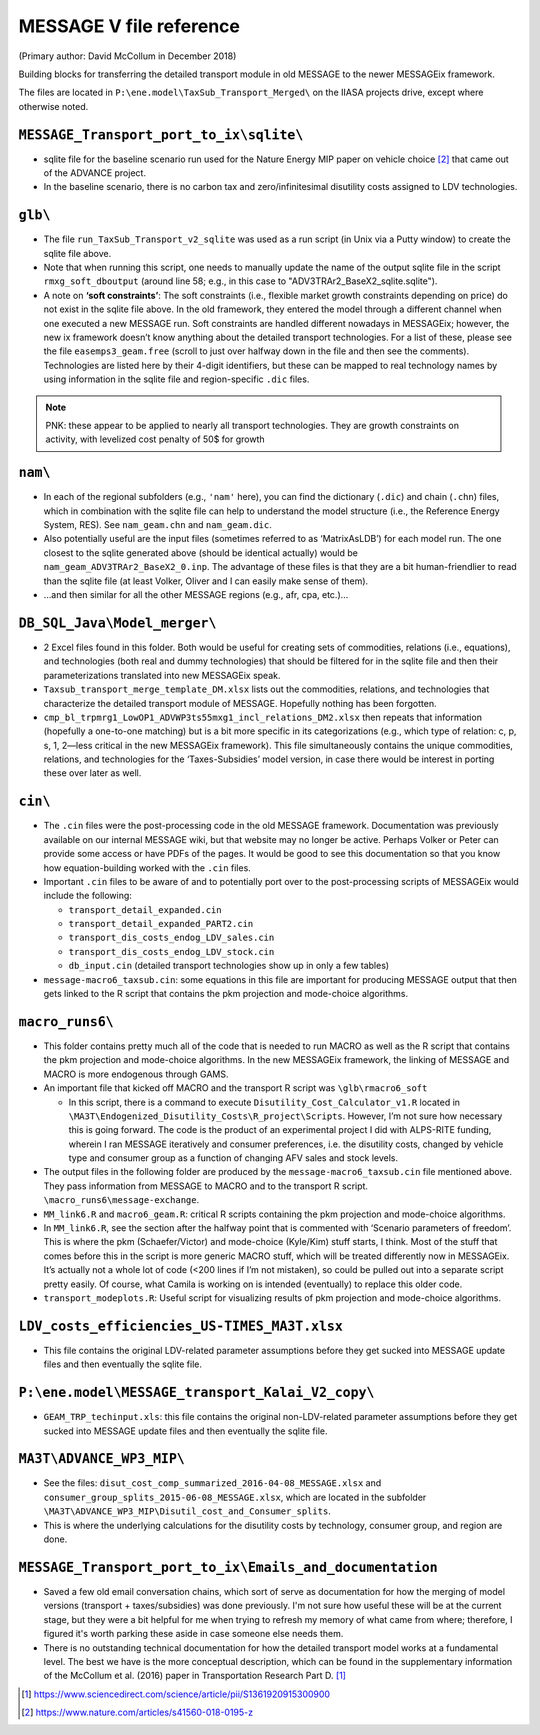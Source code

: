 MESSAGE V file reference
::::::::::::::::::::::::

(Primary author:  David McCollum in December 2018)

Building blocks for transferring the detailed transport module in old MESSAGE to the newer MESSAGEix framework.

The files are located in ``P:\ene.model\TaxSub_Transport_Merged\`` on the IIASA projects drive, except where otherwise noted.


``MESSAGE_Transport_port_to_ix\sqlite\``
----------------------------------------

- sqlite file for the baseline scenario run used for the Nature Energy MIP paper on vehicle choice [2]_ that came out of the ADVANCE project.
- In the baseline scenario, there is no carbon tax and zero/infinitesimal disutility costs assigned to LDV technologies.

``glb\``
--------

- The file ``run_TaxSub_Transport_v2_sqlite`` was used as a run script (in Unix via a Putty window) to create the sqlite file above.
- Note that when running this script, one needs to manually update the name of the output sqlite file in the script ``rmxg_soft_dboutput`` (around line 58; e.g., in this case to "ADV3TRAr2_BaseX2_sqlite.sqlite").

- A note on **‘soft constraints’**: The soft constraints (i.e., flexible market growth constraints depending on price) do not exist in the sqlite file above.
  In the old framework, they entered the model through a different channel when one executed a new MESSAGE run.
  Soft constraints are handled different nowadays in MESSAGEix; however, the new ix framework doesn’t know anything about the detailed transport technologies.
  For a list of these, please see the file ``easemps3_geam.free`` (scroll to just over halfway down in the file and then see the comments).
  Technologies are listed here by their 4-digit identifiers, but these can be mapped to real technology names by using information in the sqlite file and region-specific ``.dic`` files.

.. note::
   PNK: these appear to be applied to nearly all transport technologies. They are growth constraints on activity, with levelized cost penalty of 50$ for growth


``nam\``
--------

- In each of the regional subfolders (e.g., ``'nam'`` here), you can find the dictionary (``.dic``) and chain (``.chn``) files, which in combination with the sqlite file can help to understand the model structure (i.e., the Reference Energy System, RES).
  See ``nam_geam.chn`` and ``nam_geam.dic``.
- Also potentially useful are the input files (sometimes referred to as ‘MatrixAsLDB’) for each model run.
  The one closest to the sqlite generated above (should be identical actually) would be ``nam_geam_ADV3TRAr2_BaseX2_0.inp``.
  The advantage of these files is that they are a bit human-friendlier to read than the sqlite file (at least Volker, Oliver and I can easily make sense of them).
- …and then similar for all the other MESSAGE regions (e.g., afr, cpa, etc.)…

``DB_SQL_Java\Model_merger\``
-----------------------------

- 2 Excel files found in this folder.
  Both would be useful for creating sets of commodities, relations (i.e., equations), and technologies (both real and dummy technologies) that should be filtered for in the sqlite file and then their parameterizations translated into new MESSAGEix speak.
- ``Taxsub_transport_merge_template_DM.xlsx`` lists out the commodities, relations, and technologies that characterize the detailed transport module of MESSAGE.
  Hopefully nothing has been forgotten.
- ``cmp_bl_trpmrg1_LowOP1_ADVWP3ts55mxg1_incl_relations_DM2.xlsx`` then repeats that information (hopefully a one-to-one matching) but is a bit more specific in its categorizations (e.g., which type of relation: c, p, s, 1, 2—less critical in the new MESSAGEix framework).
  This file simultaneously contains the unique commodities, relations, and technologies for the ‘Taxes-Subsidies’ model version, in case there would be interest in porting these over later as well.

``cin\``
--------

- The ``.cin`` files were the post-processing code in the old MESSAGE framework.
  Documentation was previously available on our internal MESSAGE wiki, but that website may no longer be active.
  Perhaps Volker or Peter can provide some access or have PDFs of the pages.
  It would be good to see this documentation so that you know how equation-building worked with the ``.cin`` files.

- Important ``.cin`` files to be aware of and to potentially port over to the post-processing scripts of MESSAGEix would include the following:

  - ``transport_detail_expanded.cin``
  - ``transport_detail_expanded_PART2.cin``
  - ``transport_dis_costs_endog_LDV_sales.cin``
  - ``transport_dis_costs_endog_LDV_stock.cin``
  - ``db_input.cin`` (detailed transport technologies show up in only a few tables)

- ``message-macro6_taxsub.cin``:  some equations in this file are important for producing MESSAGE output that then gets linked to the R script that contains the pkm projection and mode-choice algorithms.

``macro_runs6\``
----------------

- This folder contains pretty much all of the code that is needed to run MACRO as well as the R script that contains the pkm projection and mode-choice algorithms.
  In the new MESSAGEix framework, the linking of MESSAGE and MACRO is more endogenous through GAMS.
- An important file that kicked off MACRO and the transport R script was ``\glb\rmacro6_soft``

  - In this script, there is a command to execute ``Disutility_Cost_Calculator_v1.R`` located in ``\MA3T\Endogenized_Disutility_Costs\R_project\Scripts``.
    However, I’m not sure how necessary this is going forward.
    The code is the product of an experimental project I did with ALPS-RITE funding, wherein I ran MESSAGE iteratively and consumer preferences, i.e. the disutility costs, changed by vehicle type and consumer group as a function of changing AFV sales and stock levels.

- The output files in the following folder are produced by the ``message-macro6_taxsub.cin`` file mentioned above.
  They pass information from MESSAGE to MACRO and to the transport R script.  ``\macro_runs6\message-exchange``.

- ``MM_link6.R`` and ``macro6_geam.R``: critical R scripts containing the pkm projection and mode-choice algorithms.

- In ``MM_link6.R``, see the section after the halfway point that is commented with ‘Scenario parameters of freedom’.
  This is where the pkm (Schaefer/Victor) and mode-choice (Kyle/Kim) stuff starts, I think.
  Most of the stuff that comes before this in the script is more generic MACRO stuff, which will be treated differently now in MESSAGEix.
  It’s actually not a whole lot of code (<200 lines if I’m not mistaken), so could be pulled out into a separate script pretty easily.
  Of course, what Camila is working on is intended (eventually) to replace this older code.
- ``transport_modeplots.R``: Useful script for visualizing results of pkm projection and mode-choice algorithms.


``LDV_costs_efficiencies_US-TIMES_MA3T.xlsx``
---------------------------------------------

- This file contains the original LDV-related parameter assumptions before they get sucked into MESSAGE update files and then eventually the sqlite file.

``P:\ene.model\MESSAGE_transport_Kalai_V2_copy\``
-------------------------------------------------

- ``GEAM_TRP_techinput.xls``: this file contains the original non-LDV-related parameter assumptions before they get sucked into MESSAGE update files and then eventually the sqlite file.

``MA3T\ADVANCE_WP3_MIP\``
-------------------------

- See the files: ``disut_cost_comp_summarized_2016-04-08_MESSAGE.xlsx`` and ``consumer_group_splits_2015-06-08_MESSAGE.xlsx``, which are located in the subfolder ``\MA3T\ADVANCE_WP3_MIP\Disutil_cost_and_Consumer_splits``.

- This is where the underlying calculations for the disutility costs by technology, consumer group, and region are done.

``MESSAGE_Transport_port_to_ix\Emails_and_documentation``
---------------------------------------------------------

- Saved a few old email conversation chains, which sort of serve as documentation for how the merging of model versions (transport + taxes/subsidies) was done previously.
  I'm not sure how useful these will be at the current stage, but they were a bit helpful for me when trying to refresh my memory of what came from where; therefore, I figured it's worth parking these aside in case someone else needs them.

- There is no outstanding technical documentation for how the detailed transport model works at a fundamental level.
  The best we have is the more conceptual description, which can be found in the supplementary information of the McCollum et al. (2016) paper in Transportation Research Part D. [1]_


.. [1] https://www.sciencedirect.com/science/article/pii/S1361920915300900
.. [2] https://www.nature.com/articles/s41560-018-0195-z
